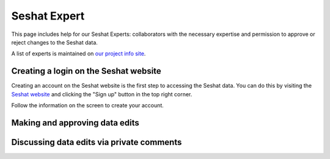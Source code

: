 Seshat Expert
============

This page includes help for our Seshat Experts: collaborators with the necessary expertise and permission to approve or reject changes to the Seshat data.

A list of experts is maintained on `our project info site <https://seshatdatabank.info/seshat-about-us/contributor-database>`_.


Creating a login on the Seshat website
---------------------------------------

Creating an account on the Seshat website is the first step to accessing the Seshat data. You can do this by visiting the `Seshat website <https://seshat-db.com/>`_ and clicking the "Sign up" button in the top right corner.

Follow the information on the screen to create your account.

Making and approving data edits
-------------------------------


Discussing data edits via private comments
--------------------------------------------



